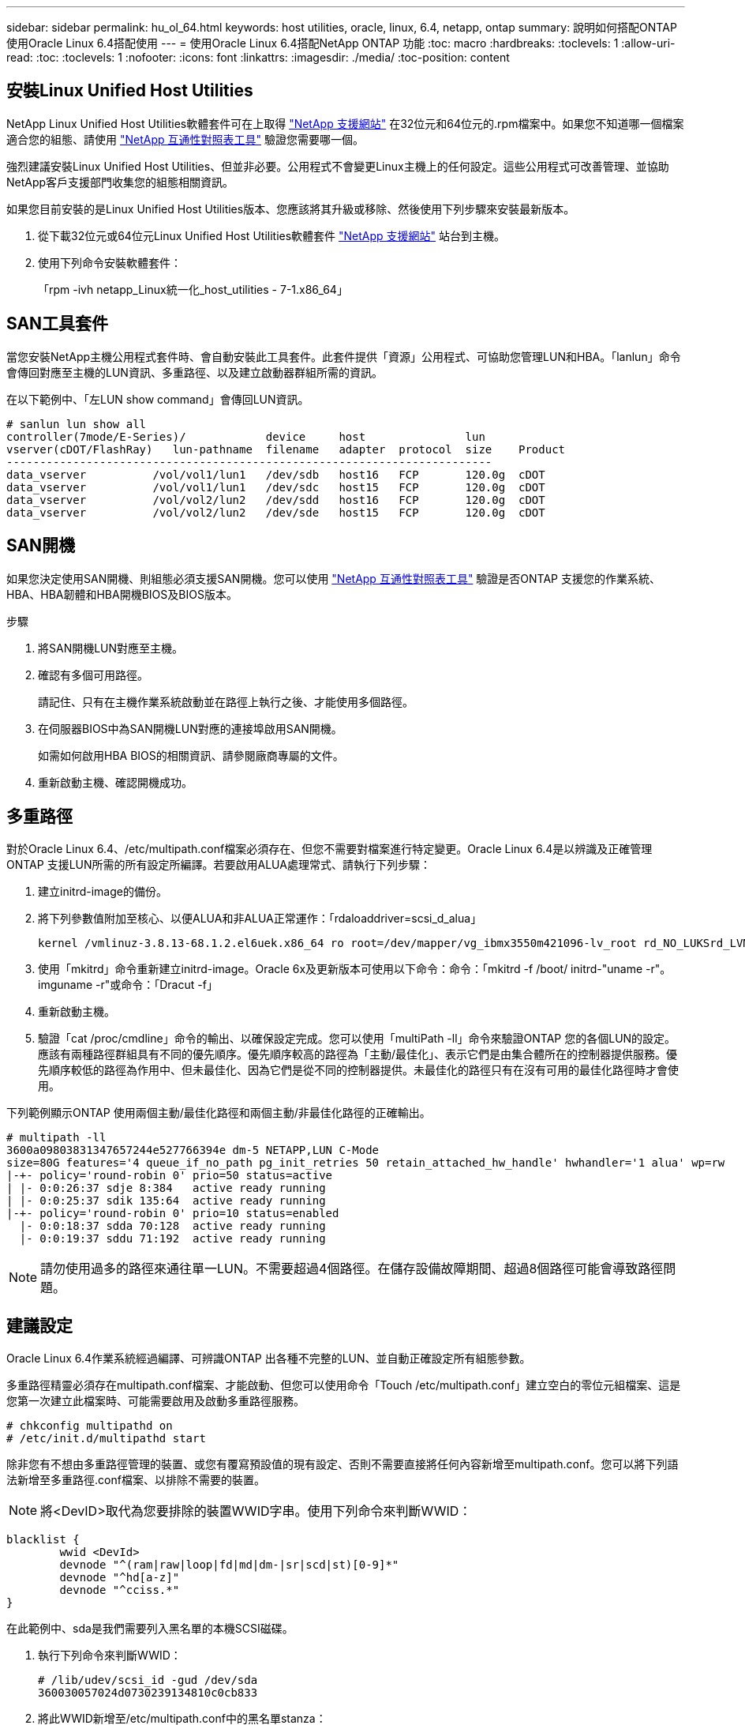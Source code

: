 ---
sidebar: sidebar 
permalink: hu_ol_64.html 
keywords: host utilities, oracle, linux, 6.4, netapp, ontap 
summary: 說明如何搭配ONTAP 使用Oracle Linux 6.4搭配使用 
---
= 使用Oracle Linux 6.4搭配NetApp ONTAP 功能
:toc: macro
:hardbreaks:
:toclevels: 1
:allow-uri-read: 
:toc: 
:toclevels: 1
:nofooter: 
:icons: font
:linkattrs: 
:imagesdir: ./media/
:toc-position: content




== 安裝Linux Unified Host Utilities

NetApp Linux Unified Host Utilities軟體套件可在上取得 link:https://mysupport.netapp.com/NOW/cgi-bin/software/?product=Host+Utilities+-+SAN&platform=Linux["NetApp 支援網站"^] 在32位元和64位元的.rpm檔案中。如果您不知道哪一個檔案適合您的組態、請使用 link:https://mysupport.netapp.com/matrix/#welcome["NetApp 互通性對照表工具"^] 驗證您需要哪一個。

強烈建議安裝Linux Unified Host Utilities、但並非必要。公用程式不會變更Linux主機上的任何設定。這些公用程式可改善管理、並協助NetApp客戶支援部門收集您的組態相關資訊。

如果您目前安裝的是Linux Unified Host Utilities版本、您應該將其升級或移除、然後使用下列步驟來安裝最新版本。

. 從下載32位元或64位元Linux Unified Host Utilities軟體套件 link:https://mysupport.netapp.com/NOW/cgi-bin/software/?product=Host+Utilities+-+SAN&platform=Linux["NetApp 支援網站"^] 站台到主機。
. 使用下列命令安裝軟體套件：
+
「rpm -ivh netapp_Linux統一化_host_utilities - 7-1.x86_64」





== SAN工具套件

當您安裝NetApp主機公用程式套件時、會自動安裝此工具套件。此套件提供「資源」公用程式、可協助您管理LUN和HBA。「lanlun」命令會傳回對應至主機的LUN資訊、多重路徑、以及建立啟動器群組所需的資訊。

在以下範例中、「左LUN show command」會傳回LUN資訊。

[listing]
----
# sanlun lun show all
controller(7mode/E-Series)/            device     host               lun
vserver(cDOT/FlashRay)   lun-pathname  filename   adapter  protocol  size    Product
-------------------------------------------------------------------------
data_vserver          /vol/vol1/lun1   /dev/sdb   host16   FCP       120.0g  cDOT
data_vserver          /vol/vol1/lun1   /dev/sdc   host15   FCP       120.0g  cDOT
data_vserver          /vol/vol2/lun2   /dev/sdd   host16   FCP       120.0g  cDOT
data_vserver          /vol/vol2/lun2   /dev/sde   host15   FCP       120.0g  cDOT
----


== SAN開機

如果您決定使用SAN開機、則組態必須支援SAN開機。您可以使用 https://mysupport.netapp.com/matrix/imt.jsp?components=65623;64703;&solution=1&isHWU&src=IMT["NetApp 互通性對照表工具"^] 驗證是否ONTAP 支援您的作業系統、HBA、HBA韌體和HBA開機BIOS及BIOS版本。

.步驟
. 將SAN開機LUN對應至主機。
. 確認有多個可用路徑。
+
請記住、只有在主機作業系統啟動並在路徑上執行之後、才能使用多個路徑。

. 在伺服器BIOS中為SAN開機LUN對應的連接埠啟用SAN開機。
+
如需如何啟用HBA BIOS的相關資訊、請參閱廠商專屬的文件。

. 重新啟動主機、確認開機成功。




== 多重路徑

對於Oracle Linux 6.4、/etc/multipath.conf檔案必須存在、但您不需要對檔案進行特定變更。Oracle Linux 6.4是以辨識及正確管理ONTAP 支援LUN所需的所有設定所編譯。若要啟用ALUA處理常式、請執行下列步驟：

. 建立initrd-image的備份。
. 將下列參數值附加至核心、以便ALUA和非ALUA正常運作：「rdaloaddriver=scsi_d_alua」
+
....
kernel /vmlinuz-3.8.13-68.1.2.el6uek.x86_64 ro root=/dev/mapper/vg_ibmx3550m421096-lv_root rd_NO_LUKSrd_LVM_LV=vg_ibmx3550m421096/lv_root LANG=en_US.UTF-8 rd_NO_MDSYSFONT=latarcyrheb-sun16 crashkernel=256M KEYBOARDTYPE=pc KEYTABLE=us rd_LVM_LV=vg_ibmx3550m421096/lv_swap rd_NO_DM rhgb quiet rdloaddriver=scsi_dh_alua
....
. 使用「mkitrd」命令重新建立initrd-image。Oracle 6x及更新版本可使用以下命令：命令：「mkitrd -f /boot/ initrd-"uname -r"。imguname -r"或命令：「Dracut -f」
. 重新啟動主機。
. 驗證「cat /proc/cmdline」命令的輸出、以確保設定完成。您可以使用「multiPath -ll」命令來驗證ONTAP 您的各個LUN的設定。應該有兩種路徑群組具有不同的優先順序。優先順序較高的路徑為「主動/最佳化」、表示它們是由集合體所在的控制器提供服務。優先順序較低的路徑為作用中、但未最佳化、因為它們是從不同的控制器提供。未最佳化的路徑只有在沒有可用的最佳化路徑時才會使用。


下列範例顯示ONTAP 使用兩個主動/最佳化路徑和兩個主動/非最佳化路徑的正確輸出。

[listing]
----
# multipath -ll
3600a09803831347657244e527766394e dm-5 NETAPP,LUN C-Mode
size=80G features='4 queue_if_no_path pg_init_retries 50 retain_attached_hw_handle' hwhandler='1 alua' wp=rw
|-+- policy='round-robin 0' prio=50 status=active
| |- 0:0:26:37 sdje 8:384   active ready running
| |- 0:0:25:37 sdik 135:64  active ready running
|-+- policy='round-robin 0' prio=10 status=enabled
  |- 0:0:18:37 sdda 70:128  active ready running
  |- 0:0:19:37 sddu 71:192  active ready running
----

NOTE: 請勿使用過多的路徑來通往單一LUN。不需要超過4個路徑。在儲存設備故障期間、超過8個路徑可能會導致路徑問題。



== 建議設定

Oracle Linux 6.4作業系統經過編譯、可辨識ONTAP 出各種不完整的LUN、並自動正確設定所有組態參數。

多重路徑精靈必須存在multipath.conf檔案、才能啟動、但您可以使用命令「Touch /etc/multipath.conf」建立空白的零位元組檔案、這是您第一次建立此檔案時、可能需要啟用及啟動多重路徑服務。

[listing]
----
# chkconfig multipathd on
# /etc/init.d/multipathd start
----
除非您有不想由多重路徑管理的裝置、或您有覆寫預設值的現有設定、否則不需要直接將任何內容新增至multipath.conf。您可以將下列語法新增至多重路徑.conf檔案、以排除不需要的裝置。


NOTE: 將<DevID>取代為您要排除的裝置WWID字串。使用下列命令來判斷WWID：

....
blacklist {
        wwid <DevId>
        devnode "^(ram|raw|loop|fd|md|dm-|sr|scd|st)[0-9]*"
        devnode "^hd[a-z]"
        devnode "^cciss.*"
}
....
在此範例中、sda是我們需要列入黑名單的本機SCSI磁碟。

. 執行下列命令來判斷WWID：
+
....
# /lib/udev/scsi_id -gud /dev/sda
360030057024d0730239134810c0cb833
....
. 將此WWID新增至/etc/multipath.conf中的黑名單stanza：
+
....
blacklist {
     wwid   360030057024d0730239134810c0cb833
     devnode "^(ram|raw|loop|fd|md|dm-|sr|scd|st)[0-9]*"
     devnode "^hd[a-z]"
     devnode "^cciss.*"
}
....


您應該隨時檢查您的「/etc/multipath.conf」檔案是否有舊版設定、尤其是在預設值區段、這可能會覆寫預設設定。下表顯示ONTAP 了關鍵的「多路徑d」參數、以及所需的值。如果某個主機連接到其他廠商的LUN、且其中任何參數都被覆寫、則需要在稍後的「多重路徑.conf」中修正這些參數、以特別適用於ONTAP 整個LUN。如果沒有這麼做、ONTAP 則可能無法如預期般運作。只有在完全瞭解影響的情況下、才應在諮詢NetApp和/或作業系統廠商的意見下覆寫這些預設值。

[cols="2*"]
|===
| 參數 | 設定 


| DETECT（偵測）_prio | 是的 


| 開發損失_tmo | "無限遠" 


| 容錯回復 | 立即 


| fast_io_f故障_tmo | 5. 


| 功能 | "3 queue_if_no_path pg_init_retries 50" 


| Flip_on_last刪除 | "是" 


| 硬體處理常式 | 「0」 


| no_path_retry | 佇列 


| path_checker_ | "周" 


| path_grouping_policy | "群組by_prio" 


| path_selector | "循環資源0" 


| Polling_時間 間隔 | 5. 


| 優先 | 「NetApp」ONTAP 


| 產品 | LUN.* 


| Retain附加的硬體處理常式 | 是的 


| RR_weight | "統一" 


| 使用者易記名稱 | 否 


| 廠商 | NetApp 
|===
下列範例說明如何修正被覆寫的預設值。在這種情況下、「multiPath.conf」檔案會定義「path_checker'」和「detect_prio'」的值、這些值與ONTAP 不相容於哪些LUN。如果因為主機仍連接其他SAN陣列而無法移除、則可針對ONTAP 具有裝置例項的LUN、特別修正這些參數。

[listing]
----
defaults {
 path_checker readsector0
 detect_prio no
 }
devices {
 device {
 vendor "NETAPP "
 product "LUN.*"
 path_checker tur
 detect_prio yes
 }
}
----

NOTE: 若要設定Oracle Linux 6.4 RedHat Enterprise核心（RHCK）、請使用 link:hu_rhel_64.html#recommended-settings["建議設定"] 適用於Red Hat Enterprise Linux（RHEL）6.4。



== 已知問題與限制

[cols="4*"]
|===
| NetApp錯誤ID | 標題 | 說明 | Bugzilla ID 


| link:https://mysupport.netapp.com/NOW/cgi-bin/bol?Type=Detail&Display=713555["713555"^] | 在OL6.4和OL5.9上會顯示QLogic介面卡重設、在控制器故障（例如接管/恢復、重新開機）上顯示UEK2 | 當控制器發生故障時（例如接管、恢復和重新開機）、使用UEK2（kernel-uek-2.6.39至400.171.el6uek）或使用UEK2（kernel-uek-2.6.39 400.171.el5uek）的OOL5.9主機（例如、接管、恢復和重新開機）、可在OOL6.4主機上看到QLogic介面卡重設。這些重設是間歇性的。當這些介面卡重設發生時、可能會發生長時間的I/O中斷（有時甚至超過10分鐘）、直到介面卡重設成功、而且路徑的狀態會由dm-multipath.在/var/log/Messages中、當此錯誤發生時、會看到類似下列的訊息：kernel：qla2xxx [0000:11:00.0]-8018:0：介面卡重設核發的nexus=0：2：13。這是在OOL6.4上的核心版本：kernel-uek-2.6.39-400.171.el6uek on OL5.9：kernel-uek-2.6.39-400.171.el5uek中觀察到的 | link:https://bugzilla.oracle.com/bugzilla/show_bug.cgi?id=13999["13999"^] 


| link:htthttps://mysupport.netapp.com/NOW/cgi-bin/bol?Type=Detail&Display=715217["715217"^] | 使用UEK2的OL6.4或OL5.9主機路徑恢復延遲、可能會導致控制器或網路故障延遲I/O恢復 | 當控制器故障（儲存容錯移轉或恢復、重新開機等）或光纖網路故障（FC連接埠停用或啟用）發生於Oracle Linux 6.4或Oracle Linux 5.9主機搭配UEK2核心時、DM-Multifpath的路徑恢復需要很長時間（4分鐘）。至10分鐘）。有時、在路徑恢復至作用中狀態期間、也會看到下列lffc驅動程式錯誤：核心：SD 0：0：8：3：[ldps]結果：hostbyte=did_errors driverbyte=driver_OK、因為在故障事件期間路徑恢復延遲、I/O恢復也會延遲。ol 6.4版本：device-mapper-1.02.77-9.el6設備映射器-multipath-0.4.9-64.0.1.el6 kernel-uek-2.6.39-400.171.el6uek OL 5.9版本：設備對應器-1.02.77-9.el5設備對應器-multipath-0.4.9-64.0.1.el5-2.6-4uek .5e.ek核心.5k | link:https://bugzilla.oracle.com/bugzilla/show_bug.cgi?id=14001["14001.."^] 


| link:https://mysupport.netapp.com/NOW/cgi-bin/bol?Type=Detail&Display=709911["709911"^] | 使用UEK2核心的OL6.4和OL5.9 iSCSI上的DM多重路徑、在儲存設備故障後需要很長時間才能更新LUN路徑狀態 | 在執行Oracle Linux 6 Update 4和Oracle Linux 5 Update 9 iSCSI及Unbreakable Enterprise Kernel Release 2（UEK2）的系統上、發生儲存故障事件時、DM多重路徑（DMP）需要約15分鐘才能更新裝置對應程式（DM）裝置（LUN）的路徑狀態、這是一項問題。如果您在此時間間隔內執行「multipath-ll」命令、則該DM裝置（LUN）的路徑狀態會顯示為「執行中的容錯移轉」。路徑狀態最終會更新為「作用中的就緒執行中」。 此問題出現於下列版本：Oracle Linux 6 Update 4：UEK2核心：2.6.39-400.171.el6uek.x86_64多重路徑：device-mapper-multipath-0.4.9-64.0.1.el6.x86_64 iSCSI：iscsiscs-initiator -utils-6.2.0.873-2.1.1.el6.x86_64 net_utils.urok2-64.64urok2-640.64urok2-udor.5urokor.5net.64kor.64urok.64urok.64urok.64urok.5u.64urok.64k.64_64urok.urok.v mite-64urok.64urok.urok.64urokore.5urok.v 64uro | link:http://bugzilla.oracle.com/bugzilla/show_bug.cgi?id=13984["13984."^] 


| link:https://mysupport.netapp.com/NOW/cgi-bin/bol?Type=Detail&Display=739909["739909"^] | 在使用UEK2的OL6.x和OL5.x主機發生FC故障之後、SG_IO ioctl系統呼叫在dm-multipaths裝置上失敗 | 在使用UEK2核心的Oracle Linux 6.x主機和使用UEK2核心的Oracle Linux 5.x主機上、發現問題。多重路徑裝置上的sg_*命令會在發生光纖故障之後失敗、並顯示EAGAIN錯誤代碼（errno）、使作用中路徑群組中的所有路徑都關閉。僅當多重路徑裝置沒有I/O發生時、才會出現此問題。以下為範例：# sg_inq -v /dev/mapper/3600a098041764937303f436c75337370查詢cdb：12 00 00 24 00 ioctl（SG_IO v3）失敗、作業系統（errno）= 11查詢：通過OS錯誤：資源暫時無法使用HDIO_Get_iocl:身分識別失敗 資源暫時無法使用[11]在/dev/mapper/3600a098041764937303f436c75337370 #上、SCSI查詢和擷取ATA資訊都失敗。此問題發生的原因是、當DM-Multipath裝置上沒有I/O時、ioctl（）呼叫期間不會啟動路徑群組切換至其他作用中群組。以下版本的kernel-uek和device-mapper-multipaths套件出現此問題：OL6.4版本：kernel-uek-2.6.39-400.171.el6uek設備-mapper-multipath-0.4.9-64.0.1.el6 OL5.9版本：kernel-uek-2.6.39-400.171.el5uek設備-640.4.0.4-multipathmapper.5. | link:https://bugzilla.oracle.com/bugzilla/show_bug.cgi?id=14082["14082"^] 
|===

NOTE: 如需Oracle Linux（Red Hat相容核心）已知問題、請參閱 link:hu_rhel_64.html#known-problems-and-limitations["已知問題"] 適用於Red Hat Enterprise Linux（RHEL）6.4。



== 版本資訊



=== ASM鏡射

ASM鏡射可能需要變更Linux多重路徑設定、以允許ASM辨識問題並切換至其他故障群組。大部分關於「不完整」的ASM組態ONTAP 都使用外部備援、這表示資料保護是由外部陣列提供、而ASM不會鏡射資料。某些站台使用具有一般備援的ASM來提供雙向鏡像、通常是跨不同站台。請參閱 link:https://www.netapp.com/us/media/tr-3633.pdf["Oracle資料庫ONTAP"^] 以取得更多資訊。
